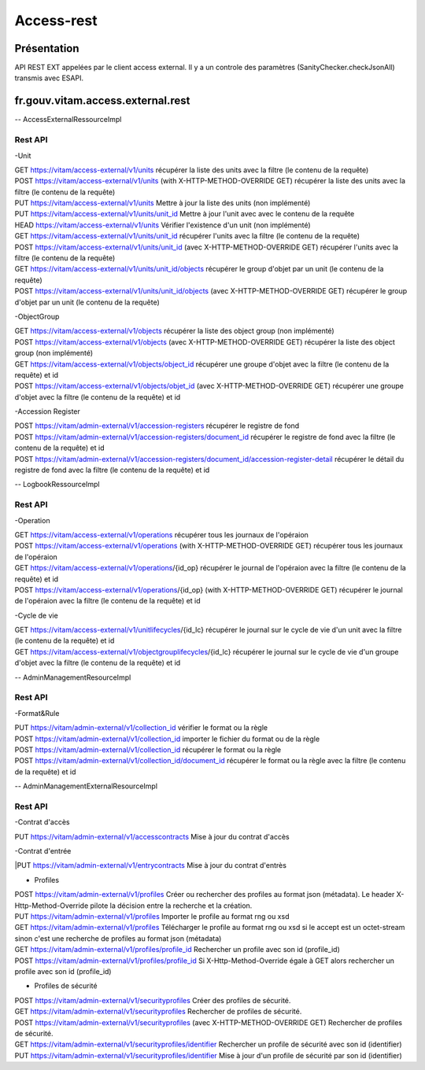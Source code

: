Access-rest
############

Présentation
************

API REST EXT appelées par le client access external. Il y a un controle des paramètres (SanityChecker.checkJsonAll) transmis
avec ESAPI.

fr.gouv.vitam.access.external.rest
***********************************

-- AccessExternalRessourceImpl

Rest API
--------

-Unit

| GET https://vitam/access-external/v1/units
	récupérer la liste des units avec la filtre (le contenu de la requête)

| POST https://vitam/access-external/v1/units (with X-HTTP-METHOD-OVERRIDE GET)
	récupérer la liste des units avec la filtre (le contenu de la requête)

| PUT https://vitam/access-external/v1/units
	Mettre à jour la liste des units (non implémenté)

| PUT https://vitam/access-external/v1/units/unit_id
	Mettre à jour l'unit avec avec le contenu de la requête

| HEAD https://vitam/access-external/v1/units
	Vérifier l'existence d'un unit (non implémenté)

| GET https://vitam/access-external/v1/units/unit_id
	récupérer l'units avec la filtre (le contenu de la requête)

| POST https://vitam/access-external/v1/units/unit_id  (avec X-HTTP-METHOD-OVERRIDE GET)
	récupérer l'units avec la filtre (le contenu de la requête)

| GET https://vitam/access-external/v1/units/unit_id/objects
	récupérer le group d'objet par un unit (le contenu de la requête)

| POST https://vitam/access-external/v1/units/unit_id/objects (avec X-HTTP-METHOD-OVERRIDE GET)
	récupérer le group d'objet par un unit (le contenu de la requête)


-ObjectGroup

| GET https://vitam/access-external/v1/objects
	récupérer la liste des object group (non implémenté)

| POST https://vitam/access-external/v1/objects (avec X-HTTP-METHOD-OVERRIDE GET)
	récupérer la liste des object group (non implémenté)

| GET https://vitam/access-external/v1/objects/object_id
	récupérer une groupe d'objet avec la filtre (le contenu de la requête) et id

| POST https://vitam/access-external/v1/objects/objet_id (avec X-HTTP-METHOD-OVERRIDE GET)
	récupérer une groupe d'objet avec la filtre (le contenu de la requête) et id


-Accession Register

| POST https://vitam/admin-external/v1/accession-registers
	récupérer le registre de fond

| POST https://vitam/admin-external/v1/accession-registers/document_id
	récupérer le registre de fond avec la filtre (le contenu de la requête) et id

| POST https://vitam/admin-external/v1/accession-registers/document_id/accession-register-detail
	récupérer le détail du registre de fond avec la filtre (le contenu de la requête) et id


-- LogbookRessourceImpl

Rest API
--------

-Operation

| GET https://vitam/access-external/v1/operations
	récupérer tous les journaux de l'opéraion

| POST https://vitam/access-external/v1/operations (with X-HTTP-METHOD-OVERRIDE GET)
	récupérer tous les journaux de l'opéraion

| GET https://vitam/access-external/v1/operations/{id_op}
	récupérer le journal de l'opéraion avec la filtre (le contenu de la requête) et id

| POST https://vitam/access-external/v1/operations/{id_op} (with X-HTTP-METHOD-OVERRIDE GET)
	récupérer le journal de l'opéraion avec la filtre (le contenu de la requête) et id

-Cycle de vie

| GET https://vitam/access-external/v1/unitlifecycles/{id_lc}
	récupérer le journal sur le cycle de vie d'un unit avec la filtre (le contenu de la requête) et id

| GET https://vitam/access-external/v1/objectgrouplifecycles/{id_lc}
	récupérer le journal sur le cycle de vie d'un groupe d'objet avec la filtre (le contenu de la requête) et id



-- AdminManagementResourceImpl

Rest API
--------

-Format&Rule

| PUT https://vitam/admin-external/v1/collection_id
	vérifier le format ou la règle

| POST https://vitam/admin-external/v1/collection_id
	importer le fichier du format ou de la règle

| POST https://vitam/admin-external/v1/collection_id
	récupérer le format ou la règle

| POST https://vitam/admin-external/v1/collection_id/document_id
	récupérer le format ou la règle avec la filtre (le contenu de la requête) et id

-- AdminManagementExternalResourceImpl

Rest API
--------

-Contrat d'accès

| PUT https://vitam/admin-external/v1/accesscontracts
	Mise à jour du contrat d'accès

-Contrat d'entrée

|PUT https://vitam/admin-external/v1/entrycontracts
Mise à jour du contrat d'entrès

- Profiles

| POST https://vitam/admin-external/v1/profiles
    Créer ou rechercher des profiles au format json (métadata). Le header X-Http-Method-Override pilote la décision entre la recherche et la création.

| PUT https://vitam/admin-external/v1/profiles
    Importer le profile au format rng ou xsd

| GET https://vitam/admin-external/v1/profiles
    Télécharger le profile au format rng ou xsd si le accept est un octet-stream sinon c'est une recherche de profiles au format json (métadata)

| GET https://vitam/admin-external/v1/profiles/profile_id
    Rechercher un profile avec son id (profile_id)

| POST https://vitam/admin-external/v1/profiles/profile_id
    Si X-Http-Method-Override égale à GET alors rechercher un profile avec son id (profile_id)


- Profiles de sécurité

| POST https://vitam/admin-external/v1/securityprofiles
    Créer des profiles de sécurité.

| GET https://vitam/admin-external/v1/securityprofiles
    Rechercher de profiles de sécurité.

| POST https://vitam/admin-external/v1/securityprofiles (avec X-HTTP-METHOD-OVERRIDE GET)
    Rechercher de profiles de sécurité.

| GET https://vitam/admin-external/v1/securityprofiles/identifier
    Rechercher un profile de sécurité avec son id (identifier)

| PUT https://vitam/admin-external/v1/securityprofiles/identifier
    Mise à jour d'un profile de sécurité par son id (identifier)

